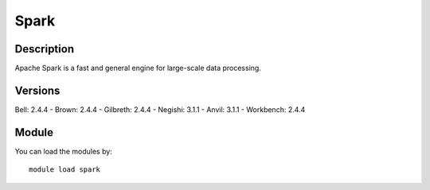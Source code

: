 .. _backbone-label:

Spark
==============================

Description
~~~~~~~~
Apache Spark is a fast and general engine for large-scale data processing.

Versions
~~~~~~~~
Bell: 2.4.4
- Brown: 2.4.4
- Gilbreth: 2.4.4
- Negishi: 3.1.1
- Anvil: 3.1.1
- Workbench: 2.4.4

Module
~~~~~~~~
You can load the modules by::

    module load spark

